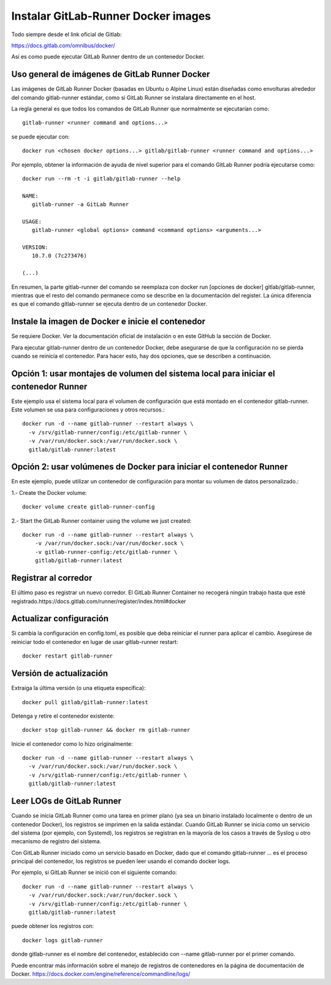 Instalar GitLab-Runner Docker images
===================================

Todo siempre desde el link oficial de Gitlab:

https://docs.gitlab.com/omnibus/docker/


Así es como puede ejecutar GitLab Runner dentro de un contenedor Docker.

Uso general de imágenes de GitLab Runner Docker
+++++++++++++++++++++++++++++++++++++++++++++++++

Las imágenes de GitLab Runner Docker (basadas en Ubuntu o Alpine Linux) están diseñadas como envolturas alrededor del comando gitlab-runner estándar, como si GitLab Runner se instalara directamente en el host.


La regla general es que todos los comandos de GitLab Runner que normalmente se ejecutarían como::

	gitlab-runner <runner command and options...>


se puede ejecutar con::

	docker run <chosen docker options...> gitlab/gitlab-runner <runner command and options...>

Por ejemplo, obtener la información de ayuda de nivel superior para el comando GitLab Runner podría ejecutarse como::

	docker run --rm -t -i gitlab/gitlab-runner --help

	NAME:
	   gitlab-runner -a GitLab Runner

	USAGE:
	   gitlab-runner <global options> command <command options> <arguments...>

	VERSION:
	   10.7.0 (7c273476)

	(...)

En resumen, la parte gitlab-runner del comando se reemplaza con docker run [opciones de docker] gitlab/gitlab-runner, mientras que el resto del comando permanece como se describe en la documentación del register. La única diferencia es que el comando gitlab-runner se ejecuta dentro de un contenedor Docker.

Instale la imagen de Docker e inicie el contenedor
+++++++++++++++++++++++++++++++++++++++++++++++++

Se requiere Docker. Ver la documentación oficial de instalación o en este GitHub la sección de Docker.

Para ejecutar gitlab-runner dentro de un contenedor Docker, debe asegurarse de que la configuración no se pierda cuando se reinicia el contenedor. Para hacer esto, hay dos opciones, que se describen a continuación.

Opción 1: usar montajes de volumen del sistema local para iniciar el contenedor Runner
++++++++++++++++

Este ejemplo usa el sistema local para el volumen de configuración que está montado en el contenedor gitlab-runner. Este volumen se usa para configuraciones y otros recursos.::

	   docker run -d --name gitlab-runner --restart always \
	     -v /srv/gitlab-runner/config:/etc/gitlab-runner \
	     -v /var/run/docker.sock:/var/run/docker.sock \
	     gitlab/gitlab-runner:latest

Opción 2: usar volúmenes de Docker para iniciar el contenedor Runner
++++++++++++++++++++

En este ejemplo, puede utilizar un contenedor de configuración para montar su volumen de datos personalizado.:

1.- Create the Docker volume::

	docker volume create gitlab-runner-config

2.- Start the GitLab Runner container using the volume we just created::

	docker run -d --name gitlab-runner --restart always \
	    -v /var/run/docker.sock:/var/run/docker.sock \
	    -v gitlab-runner-config:/etc/gitlab-runner \
	    gitlab/gitlab-runner:latest

Registrar al corredor
+++++++++++++++++

El último paso es registrar un nuevo corredor. El GitLab Runner Container no recogerá ningún trabajo hasta que esté registrado.https://docs.gitlab.com/runner/register/index.html#docker

Actualizar configuración
+++++++++++++++++

Si cambia la configuración en config.toml, es posible que deba reiniciar el runner para aplicar el cambio. Asegúrese de reiniciar todo el contenedor en lugar de usar gitlab-runner restart::

	docker restart gitlab-runner

Versión de actualización
++++++++++++++++++++++

Extraiga la última versión (o una etiqueta específica)::

	docker pull gitlab/gitlab-runner:latest

Detenga y retire el contenedor existente::

	docker stop gitlab-runner && docker rm gitlab-runner

Inicie el contenedor como lo hizo originalmente::

	docker run -d --name gitlab-runner --restart always \
	  -v /var/run/docker.sock:/var/run/docker.sock \
	  -v /srv/gitlab-runner/config:/etc/gitlab-runner \
	  gitlab/gitlab-runner:latest

Leer LOGs de GitLab Runner
++++++++++++++++++++++++

Cuando se inicia GitLab Runner como una tarea en primer plano (ya sea un binario instalado localmente o dentro de un contenedor Docker), los registros se imprimen en la salida estándar. Cuando GitLab Runner se inicia como un servicio del sistema (por ejemplo, con Systemd), los registros se registran en la mayoría de los casos a través de Syslog u otro mecanismo de registro del sistema.

Con GitLab Runner iniciado como un servicio basado en Docker, dado que el comando gitlab-runner ... es el proceso principal del contenedor, los registros se pueden leer usando el comando docker logs.

Por ejemplo, si GitLab Runner se inició con el siguiente comando::

	docker run -d --name gitlab-runner --restart always \
	  -v /var/run/docker.sock:/var/run/docker.sock \
	  -v /srv/gitlab-runner/config:/etc/gitlab-runner \
	  gitlab/gitlab-runner:latest


puede obtener los registros con::

	docker logs gitlab-runner


donde gitlab-runner es el nombre del contenedor, establecido con --name gitlab-runner por el primer comando.

Puede encontrar más información sobre el manejo de registros de contenedores en la página de documentación de Docker. https://docs.docker.com/engine/reference/commandline/logs/



